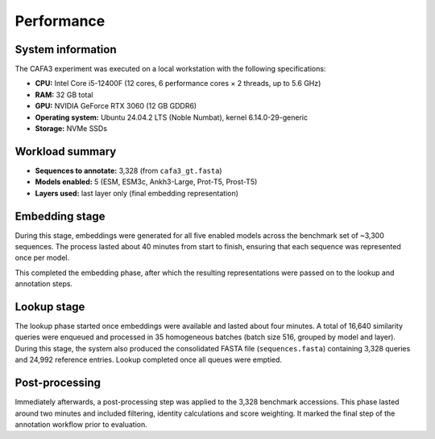 Performance
===========

System information
------------------

The CAFA3 experiment was executed on a local workstation with the following
specifications:

- **CPU:** Intel Core i5-12400F (12 cores, 6 performance cores × 2 threads, up to 5.6 GHz)
- **RAM:** 32 GB total
- **GPU:** NVIDIA GeForce RTX 3060 (12 GB GDDR6)
- **Operating system:** Ubuntu 24.04.2 LTS (Noble Numbat), kernel 6.14.0-29-generic
- **Storage:** NVMe SSDs


Workload summary
----------------

- **Sequences to annotate:** 3,328 (from ``cafa3_gt.fasta``)
- **Models enabled:** 5 (ESM, ESM3c, Ankh3-Large, Prot-T5, Prost-T5)
- **Layers used:** last layer only (final embedding representation)

Embedding stage
---------------

During this stage, embeddings were generated for all five enabled models across
the benchmark set of ~3,300 sequences. The process lasted about 40 minutes from
start to finish, ensuring that each sequence was represented once per model.

This completed the embedding phase, after which the resulting representations
were passed on to the lookup and annotation steps.

Lookup stage
------------

The lookup phase started once embeddings were available and lasted about
four minutes. A total of 16,640 similarity queries were enqueued
and processed in 35 homogeneous batches (batch size 516, grouped by model and
layer). During this stage, the system also produced the consolidated FASTA file
(``sequences.fasta``) containing 3,328 queries and 24,992 reference entries.
Lookup completed once all queues were emptied.

Post-processing
---------------

Immediately afterwards, a post-processing step was applied to the 3,328
benchmark accessions. This phase lasted around two minutes and
included filtering, identity calculations and score weighting. It marked the
final step of the annotation workflow prior to evaluation.
